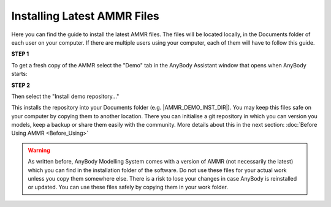 Installing Latest AMMR Files
================================

Here you can find the guide to install the latest AMMR files. The files will
be located locally, in the Documents folder of each user on your computer.
If there are multiple users using your computer, each of them will have to
follow this guide.

.. rst-class:: centered

**STEP 1** 

To get a fresh copy of the AMMR select the "Demo" tab in the AnyBody Assistant
window that opens when AnyBody starts: 

.. image:: _static/Installation-anybodyassistent.png
    :width: 400
    :align: center

.. rst-class:: centered

**STEP 2**

Then select the "Install demo repository..."

.. image:: _static/Installation-demo-repo.png
    :width: 400
    :align: center

This installs the repository into your Documents folder (e.g. |AMMR_DEMO_INST_DIR|). You
may keep this files safe on your computer by copying them to another location. There you
can initialise a git repository in which you can version you models, keep a backup or
share them easily with the community. More details about this in the next section:
:doc:`Before Using AMMR <Before_Using>`


.. warning:: As written before, AnyBody Modelling System comes with a version of AMMR
    (not necessarily the latest) which you can find in the installation folder of the
    software. Do not use these files for your actual work unless you copy them somewhere
    else. There is a risk to lose your changes in case AnyBody is reinstalled or updated.
    You can use these files safely by copying them in your work folder.

